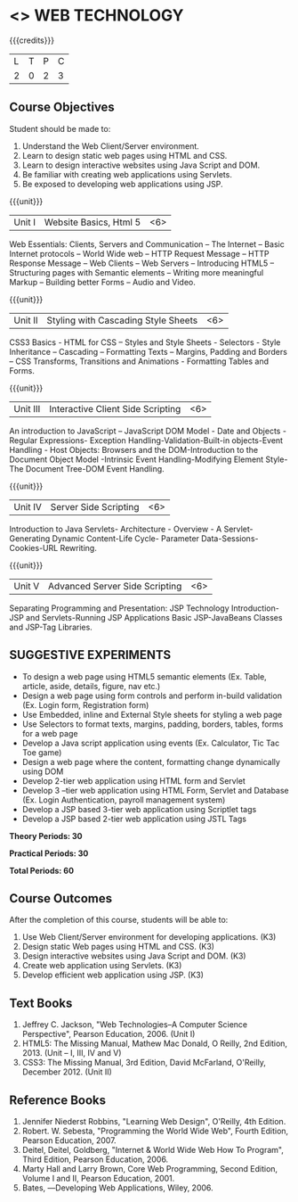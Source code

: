 * <<<OE6>>> WEB TECHNOLOGY
:properties:
:author: Dr. V.S. Felix Enigo 
:end:

#+startup: showall

{{{credits}}}
| L | T | P | C |
| 2 | 0 | 2 | 3 |

** Course Objectives
Student should be made to:
1.	Understand the Web Client/Server environment. 
2.	Learn to design static web pages using HTML and CSS.
3.	Learn to design interactive websites using Java Script and DOM.
4.	Be familiar with creating web applications using Servlets.  
5.	Be exposed to developing web applications using JSP.

{{{unit}}}
|Unit I | Website Basics, Html 5 | <6> |
Web Essentials: Clients, Servers and Communication – The Internet – Basic Internet protocols – World Wide web – HTTP Request Message – HTTP Response Message – Web Clients – Web Servers – Introducing HTML5 – Structuring pages with Semantic elements – Writing more meaningful Markup – Building better Forms – Audio and Video.

{{{unit}}}
|Unit II | Styling with Cascading Style Sheets  | <6> |
CSS3 Basics - HTML for CSS – Styles and Style Sheets - Selectors -  Style Inheritance – Cascading – Formatting Texts – Margins, Padding and Borders – CSS Transforms, Transitions and Animations - Formatting Tables and Forms.

{{{unit}}}
|Unit III | Interactive Client Side Scripting  | <6> |
An introduction to JavaScript – JavaScript DOM Model - Date and Objects - Regular Expressions- Exception Handling-Validation-Built-in objects-Event Handling - Host Objects: Browsers and the DOM-Introduction to the Document Object Model  -Intrinsic Event Handling-Modifying Element Style-The Document Tree-DOM Event Handling.

{{{unit}}}
|Unit IV | Server Side Scripting | <6> |
Introduction to Java Servlets- Architecture - Overview - A Servlet-Generating Dynamic Content-Life Cycle- Parameter Data-Sessions-Cookies-URL Rewriting. 

{{{unit}}}
|Unit V | Advanced Server Side Scripting | <6> |
Separating Programming and Presentation: JSP Technology Introduction-JSP and Servlets-Running JSP Applications Basic JSP-JavaBeans Classes and JSP-Tag Libraries. 


** SUGGESTIVE EXPERIMENTS
	- To design a web page using HTML5 semantic elements (Ex. Table, article, aside, details, figure, nav etc.)
	- Design a web page using form controls and perform in-build validation (Ex. Login form, Registration form)
	- Use Embedded, inline and External Style sheets for styling a web page
	- Use Selectors to format texts, margins, padding, borders, tables, forms for a web page
	- Develop a Java script application using events (Ex. Calculator, Tic Tac Toe game)
	- Design a web page where the content, formatting change dynamically using DOM 
	- Develop 2-tier web application using HTML form and Servlet 
	- Develop 3 –tier web application using HTML Form, Servlet and Database (Ex. Login Authentication, payroll management system)
	- Develop a JSP based 3-tier web application using Scriptlet tags 
	- Develop a JSP based 2-tier web application using JSTL Tags

 
*Theory Periods: 30*

*Practical Periods: 30*

*Total Periods: 60*

** Course Outcomes
After the completion of this course, students will be able to: 
1.	Use Web Client/Server environment for developing applications. (K3)
2.	Design static Web pages using HTML and CSS.  (K3)
3.	Design interactive websites using Java Script and DOM. (K3)
4.	Create web application using Servlets. (K3)
5.	Develop efficient web application using JSP. (K3)
      
** Text Books
1. Jeffrey C. Jackson, "Web Technologies--A Computer Science Perspective", Pearson Education, 2006. (Unit I)
2.	HTML5: The Missing Manual, Mathew Mac Donald, O Reilly, 2nd Edition, 2013.  (Unit – I, III, IV and V)
3.	CSS3: The Missing Manual, 3rd Edition, David McFarland, O'Reilly, December 2012. (Unit II)


** Reference Books
1.	Jennifer Niederst Robbins, "Learning Web Design", O'Reilly, 4th Edition.
2.	Robert. W. Sebesta, "Programming the World Wide Web", Fourth Edition, Pearson Education, 2007.
3.	Deitel, Deitel, Goldberg, "Internet & World Wide Web How To Program", Third Edition, Pearson Education, 2006.
4.	Marty Hall and Larry Brown, Core Web Programming, Second Edition, Volume I and II, Pearson Education, 2001.
5.	Bates, ―Developing Web Applications, Wiley, 2006.


